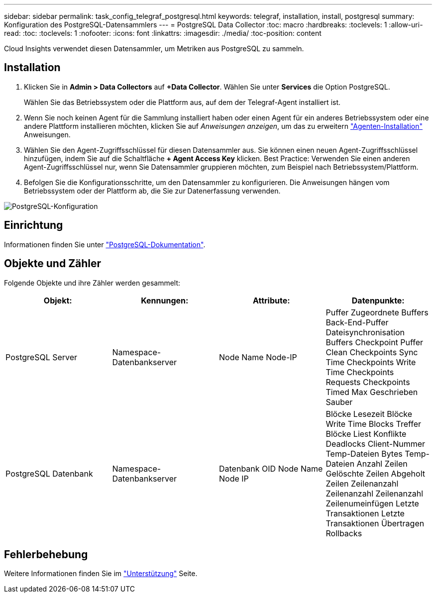 ---
sidebar: sidebar 
permalink: task_config_telegraf_postgresql.html 
keywords: telegraf, installation, install, postgresql 
summary: Konfiguration des PostgreSQL-Datensammlers 
---
= PostgreSQL Data Collector
:toc: macro
:hardbreaks:
:toclevels: 1
:allow-uri-read: 
:toc: 
:toclevels: 1
:nofooter: 
:icons: font
:linkattrs: 
:imagesdir: ./media/
:toc-position: content


[role="lead"]
Cloud Insights verwendet diesen Datensammler, um Metriken aus PostgreSQL zu sammeln.



== Installation

. Klicken Sie in *Admin > Data Collectors* auf *+Data Collector*. Wählen Sie unter *Services* die Option PostgreSQL.
+
Wählen Sie das Betriebssystem oder die Plattform aus, auf dem der Telegraf-Agent installiert ist.

. Wenn Sie noch keinen Agent für die Sammlung installiert haben oder einen Agent für ein anderes Betriebssystem oder eine andere Plattform installieren möchten, klicken Sie auf _Anweisungen anzeigen_, um das zu erweitern link:task_config_telegraf_agent.html["Agenten-Installation"] Anweisungen.
. Wählen Sie den Agent-Zugriffsschlüssel für diesen Datensammler aus. Sie können einen neuen Agent-Zugriffsschlüssel hinzufügen, indem Sie auf die Schaltfläche *+ Agent Access Key* klicken. Best Practice: Verwenden Sie einen anderen Agent-Zugriffsschlüssel nur, wenn Sie Datensammler gruppieren möchten, zum Beispiel nach Betriebssystem/Plattform.
. Befolgen Sie die Konfigurationsschritte, um den Datensammler zu konfigurieren. Die Anweisungen hängen vom Betriebssystem oder der Plattform ab, die Sie zur Datenerfassung verwenden.


image:PostgreSQLDCConfigLinux.png["PostgreSQL-Konfiguration"]



== Einrichtung

Informationen finden Sie unter link:https://www.postgresql.org/docs/["PostgreSQL-Dokumentation"].



== Objekte und Zähler

Folgende Objekte und ihre Zähler werden gesammelt:

[cols="<.<,<.<,<.<,<.<"]
|===
| Objekt: | Kennungen: | Attribute: | Datenpunkte: 


| PostgreSQL Server | Namespace-Datenbankserver | Node Name Node-IP | Puffer Zugeordnete Buffers Back-End-Puffer Dateisynchronisation Buffers Checkpoint Puffer Clean Checkpoints Sync Time Checkpoints Write Time Checkpoints Requests Checkpoints Timed Max Geschrieben Sauber 


| PostgreSQL Datenbank | Namespace-Datenbankserver | Datenbank OID Node Name Node IP | Blöcke Lesezeit Blöcke Write Time Blocks Treffer Blöcke Liest Konflikte Deadlocks Client-Nummer Temp-Dateien Bytes Temp-Dateien Anzahl Zeilen Gelöschte Zeilen Abgeholt Zeilen Zeilenanzahl Zeilenanzahl Zeilenanzahl Zeilenumeinfügen Letzte Transaktionen Letzte Transaktionen Übertragen Rollbacks 
|===


== Fehlerbehebung

Weitere Informationen finden Sie im link:concept_requesting_support.html["Unterstützung"] Seite.
